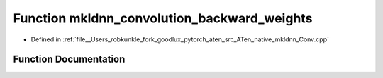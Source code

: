 .. _function_at__native__mkldnn_convolution_backward_weights:

Function mkldnn_convolution_backward_weights
============================================

- Defined in :ref:`file__Users_robkunkle_fork_goodlux_pytorch_aten_src_ATen_native_mkldnn_Conv.cpp`


Function Documentation
----------------------


.. doxygenfunction:: at::native::mkldnn_convolution_backward_weights
